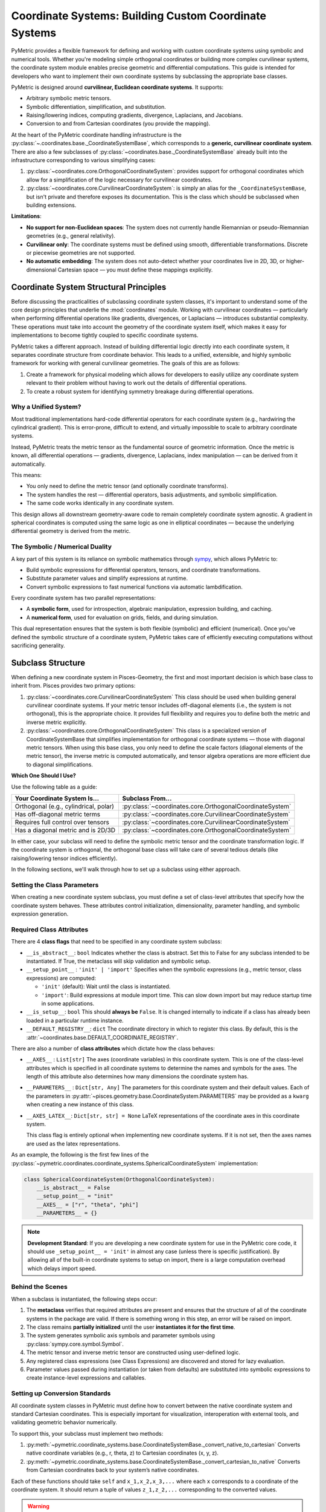 .. _coordinates_building:

=======================================================
Coordinate Systems: Building Custom Coordinate Systems
=======================================================

PyMetric provides a flexible framework for defining and working with custom coordinate systems using symbolic and
numerical tools. Whether you're modeling simple orthogonal coordinates or building more complex curvilinear systems, the
coordinate system module enables precise geometric and differential computations. This guide is intended for developers
who want to implement their own coordinate systems by subclassing the appropriate base classes.

PyMetric is designed around **curvilinear, Euclidean coordinate systems**. It supports:

- Arbitrary symbolic metric tensors.
- Symbolic differentiation, simplification, and substitution.
- Raising/lowering indices, computing gradients, divergence, Laplacians, and Jacobians.
- Conversion to and from Cartesian coordinates (you provide the mapping).

At the heart of the PyMetric coordinate handling infrastructure is the :py:class:`~.coordinates.base._CoordinateSystemBase`,
which corresponds to a **generic, curvilinear coordinate system**. There are also a few subclasses of
:py:class:`~coordinates.base._CoordinateSystemBase` already built into the infrastructure corresponding
to various simplifying cases:

1. :py:class:`~coordinates.core.OrthogonalCoordinateSystem`: provides support for orthogonal coordinates
   which allow for a simplification of the logic necessary for curvilinear coordinates.
2. :py:class:`~coordinates.core.CurvilinearCoordinateSystem`: is simply an alias for the ``_CoordinateSystemBase``,
   but isn't private and therefore exposes its documentation. This is the class which should be subclassed when building extensions.

**Limitations**:

- **No support for non-Euclidean spaces**: The system does not currently handle Riemannian or pseudo-Riemannian geometries (e.g., general relativity).
- **Curvilinear only**: The coordinate systems must be defined using smooth, differentiable transformations. Discrete or piecewise geometries are not supported.
- **No automatic embedding**: The system does not auto-detect whether your coordinates live in 2D, 3D, or higher-dimensional Cartesian space — you must define these mappings explicitly.

Coordinate System Structural Principles
---------------------------------------

Before discussing the practicalities of subclassing coordinate system classes, it's important to understand some of the
core design principles that underlie the :mod:`coordinates` module. Working with curvilinear coordinates —
particularly when performing differential operations like gradients, divergences, or Laplacians — introduces substantial
complexity. These operations must take into account the geometry of the coordinate system itself, which makes it easy for
implementations to become tightly coupled to specific coordinate systems.

PyMetric takes a different approach. Instead of building differential logic directly into each coordinate system,
it separates coordinate structure from coordinate behavior. This leads to a unified, extensible, and highly symbolic
framework for working with general curvilinear geometries. The goals of this are as follows:

1. Create a framework for physical modeling which allows for developers to easily utilize any coordinate system relevant
   to their problem without having to work out the details of differential operations.
2. To create a robust system for identifying symmetry breakage during differential operations.

Why a Unified System?
'''''''''''''''''''''

Most traditional implementations hard-code differential operators for each coordinate system (e.g., hardwiring the cylindrical gradient).
This is error-prone, difficult to extend, and virtually impossible to scale to arbitrary coordinate systems.

Instead, PyMetric treats the metric tensor as the fundamental source of geometric information. Once the metric is
known, all differential operations — gradients, divergence, Laplacians, index manipulation — can be derived from it automatically.

This means:

- You only need to define the metric tensor (and optionally coordinate transforms).
- The system handles the rest — differential operators, basis adjustments, and symbolic simplification.
- The same code works identically in any coordinate system.

This design allows all downstream geometry-aware code to remain completely coordinate system agnostic.
A gradient in spherical coordinates is computed using the same logic as one in elliptical coordinates —
because the underlying differential geometry is derived from the metric.

The Symbolic / Numerical Duality
''''''''''''''''''''''''''''''''

A key part of this system is its reliance on symbolic mathematics through `sympy <docs.sympy.org>`__, which allows PyMetric to:

- Build symbolic expressions for differential operators, tensors, and coordinate transformations.
- Substitute parameter values and simplify expressions at runtime.
- Convert symbolic expressions to fast numerical functions via automatic lambdification.

Every coordinate system has two parallel representations:

- A **symbolic form**, used for introspection, algebraic manipulation, expression building, and caching.
- A **numerical form**, used for evaluation on grids, fields, and during simulation.

This dual representation ensures that the system is both flexible (symbolic) and efficient (numerical). Once you've defined
the symbolic structure of a coordinate system, PyMetric takes care of efficiently executing computations without
sacrificing generality.

Subclass Structure
------------------

When defining a new coordinate system in Pisces-Geometry, the first and most important decision is which base class
to inherit from. Pisces provides two primary options:

1. :py:class:`~coordinates.core.CurvilinearCoordinateSystem`
   This class should be used when building general curvilinear coordinate systems. If your metric tensor includes off-diagonal
   elements (i.e., the system is not orthogonal), this is the appropriate choice. It provides full flexibility and
   requires you to define both the metric and inverse metric explicitly.
2. :py:class:`~coordinates.core.OrthogonalCoordinateSystem`
   This class is a specialized version of CoordinateSystemBase that simplifies implementation for orthogonal coordinate
   systems — those with diagonal metric tensors. When using this base class, you only need to define the scale factors (diagonal elements of the metric tensor),
   the inverse metric is computed automatically, and tensor algebra operations are more efficient due to diagonal simplifications.

**Which One Should I Use?**

Use the following table as a guide:

+----------------------------------------+------------------------------------------------------------------------------+
| Your Coordinate System Is...           |                              Subclass From...                                |
+========================================+==============================================================================+
| Orthogonal (e.g., cylindrical, polar)  |:py:class:`~coordinates.core.OrthogonalCoordinateSystem`                      |
+----------------------------------------+------------------------------------------------------------------------------+
| Has off-diagonal metric terms          |:py:class:`~coordinates.core.CurvilinearCoordinateSystem`                     |
+----------------------------------------+------------------------------------------------------------------------------+
| Requires full control over tensors     |:py:class:`~coordinates.core.CurvilinearCoordinateSystem`                     |
+----------------------------------------+------------------------------------------------------------------------------+
| Has a diagonal metric and is 2D/3D     |:py:class:`~coordinates.core.OrthogonalCoordinateSystem`                      |
+----------------------------------------+------------------------------------------------------------------------------+

In either case, your subclass will need to define the symbolic metric tensor and the coordinate transformation logic.
If the coordinate system is orthogonal, the orthogonal base class will take care of several tedious details (like raising/lowering tensor indices efficiently).

In the following sections, we'll walk through how to set up a subclass using either approach.

Setting the Class Parameters
'''''''''''''''''''''''''''''

When creating a new coordinate system subclass, you must define a set of class-level attributes that specify how the
coordinate system behaves. These attributes control initialization, dimensionality, parameter handling, and symbolic expression generation.

Required Class Attributes
'''''''''''''''''''''''''

There are 4 **class flags** that need to be specified in any coordinate system
subclass:

- ``__is_abstract__``: ``bool``
  Indicates whether the class is abstract. Set this to False for any subclass intended to be instantiated.
  If True, the metaclass will skip validation and symbolic setup.

- ``__setup_point__`` : ``'init' | 'import'``
  Specifies when the symbolic expressions (e.g., metric tensor, class expressions) are computed:

  - ``'init'`` (default): Wait until the class is instantiated.
  - ``'import'``: Build expressions at module import time. This can slow down import but may reduce startup time in some applications.

- ``__is_setup__``: ``bool``
  This should **always be** ``False``. It is changed internally to indicate if a class has already
  been loaded in a particular runtime instance.

- ``__DEFAULT_REGISTRY__``: ``dict``
  The coordinate directory in which to register this class. By default, this is the :attr:`~coordinates.base.DEFAULT_COORDINATE_REGISTRY`.

There are also a number of **class attributes** which dictate how the class behaves:

- ``__AXES__`` : ``List[str]``
  The axes (coordinate variables) in this coordinate system.
  This is one of the class-level attributes which is specified in all coordinate systems to determine
  the names and symbols for the axes. The length of this attribute also determines how many dimensions
  the coordinate system has.

- ``__PARAMETERS__`` : ``Dict[str, Any]``
  The parameters for this coordinate system and their default values.
  Each of the parameters in :py:attr:`~pisces.geometry.base.CoordinateSystem.PARAMETERS` may be provided as
  a ``kwarg`` when creating a new instance of this class.

- ``__AXES_LATEX__``: ``Dict[str, str] = None``
  LaTeX representations of the coordinate axes in this coordinate system.

  This class flag is entirely optional when implementing new coordinate systems. If
  it is not set, then the axes names are used as the latex representations.

As an example, the following is the first few lines of the :py:class:`~pymetric.coordinates.coordinate_systems.SphericalCoordinateSystem`
implementation:

.. code-block:: python

    class SphericalCoordinateSystem(OrthogonalCoordinateSystem):
        __is_abstract__ = False
        __setup_point__ = "init"
        __AXES__ = ["r", "theta", "phi"]
        __PARAMETERS__ = {}

.. note::

    **Development Standard**: If you are developing a new coordinate system for use in the PyMetric core code,
    it should use ``_setup_point__ = 'init'`` in almost any case (unless there is specific justification). By allowing
    all of the built-in coordinate systems to setup on import, there is a large computation overhead which delays import
    speed.

Behind the Scenes
'''''''''''''''''

When a subclass is instantiated, the following steps occur:

1. The **metaclass** verifies that required attributes are present and ensures that the structure of all of the
   coordinate systems in the package are valid. If there is something wrong in this step, an error will be raised on
   import.
2. The class remains **partially initialized** until the user **instantiates it for the first time**.
3. The system generates symbolic axis symbols and parameter symbols using :py:class:`sympy.core.symbol.Symbol`.
4. The metric tensor and inverse metric tensor are constructed using user-defined logic.
5. Any registered class expressions (see Class Expressions) are discovered and stored for lazy evaluation.
6. Parameter values passed during instantiation (or taken from defaults) are substituted into symbolic expressions to create instance-level expressions and callables.


Setting up Conversion Standards
''''''''''''''''''''''''''''''''

All coordinate system classes in PyMetric must define how to convert between the native coordinate system and
standard Cartesian coordinates. This is especially important for visualization, interoperation with external tools, and validating geometric behavior numerically.

To support this, your subclass must implement two methods:

1. :py:meth:`~pymetric.coordinate_systems.base.CoordinateSystemBase._convert_native_to_cartesian`
   Converts native coordinate variables (e.g., r, theta, z) to Cartesian coordinates (x, y, z).
2. :py:meth:`~pymetric.coordinate_systems.base.CoordinateSystemBase._convert_cartesian_to_native`
   Converts from Cartesian coordinates back to your system’s native coordinates.

Each of these functions should take ``self`` and ``x_1,x_2,x_3,...`` where each ``x`` corresponds to a coordinate
of the coordinate system. It should return a tuple of values ``z_1,z_2,...`` corresponding to the converted values.

.. warning::

    It is important to ensure that your computations behave naturally for vectorized inputs. Thus, if ``x,y,z`` are each
    the same size, so to should be the output ``u,v,w``.

**Example**:

.. code-block:: python

    class SphericalCoordinateSystem(_OrthogonalCoordinateSystemBase):
        __is_abstract__ = False
        __setup_point__ = 'init'
        __AXES__ = ['r','theta','phi']
        __PARAMETERS__ = {}

        def _convert_cartesian_to_native(self, x, y, z):
            r = np.sqrt(x**2 + y**2 + z**2)
            theta = np.arccos(z / r)
            phi = np.arctan2(y, x)

            return r,theta,phi


        def _convert_native_to_cartesian(self, r, theta, phi):
            x = r * np.sin(theta) * np.cos(phi)
            y = r * np.sin(theta) * np.sin(phi)
            z = r * np.cos(theta)

            return x,y,z

Setting up The Metric
'''''''''''''''''''''''''

Every coordinate system in PyMetric must define a metric tensor, which encodes how distances and derivatives are
computed. The metric defines the inner product structure of the space, and is central to computing gradients, divergence,
Laplacians, and performing index manipulations.

Pisces supports both general curvilinear and orthogonal coordinate systems. The structure of the metric depends on which type you are building.

If you are subclassing from :py:class:`~pymetric.coordinates.base.CoordinateSystemBase`, you must implement both of the following:

- ``@staticmethod def __construct_metric_tensor_symbol__(*args, **kwargs) -> sp.Matrix``
- ``@staticmethod def __construct_inverse_metric_tensor_symbol__(*args, **kwargs) -> sp.Matrix``


If you subclass from :py:class:`~coordinates.core.OrthogonalCoordinateSystem`, you only need to define
the diagonal elements of the metric tensor — that is, the scale factors squared. The inverse metric will be computed automatically as ``1 / g[i]``.

You must implement:

- ``@staticmethod def __construct_metric_tensor_symbol__(*args, **kwargs) -> sp.Array``

These methods receive:

- ``*args``: positional arguments representing the symbolic axis variables (e.g., ``r, theta, z``).
- ``**kwargs``: keyword arguments representing symbolic parameters (e.g., ``scale=Symbol('scale')``).

They should return a full SymPy matrix representing the metric tensor (or its inverse).

.. note::

    **What's happening internally?**

    During class setup (either at import time or instantiation time, depending on ``__setup_point__``), the metric tensor is:

    - Constructed symbolically using the method(s) above.
    - Stored as ``cls.__class_metric_tensor__`` and ``cls.__class_inverse_metric_tensor__``.

    Once a user instantiates the class, the ``__class_metric_tensor__`` has its parameters substituted for the true
    values of the parameters to create the ``__metric_tensor_expression__`` attribute. This is then converted to a numerical
    function which is accessible by :py:attr:`~coordinates.core.CurvilinearCoordinateSystem.metric_tensor`.

**Example**:

.. code-block:: python

    class SphericalCoordinateSystem(_OrthogonalCoordinateSystemBase):
        __is_abstract__ = False
        __setup_point__ = 'init'
        __AXES__ = ['r','theta','phi']
        __PARAMETERS__ = {}

        @staticmethod
        def __construct_metric_tensor_symbol__(r,theta,phi,**kwargs):
            return sp.Array([1,r**2,(r*sp.sin(theta))**2])

        def _convert_cartesian_to_native(self, x, y, z):
            r = np.sqrt(x**2 + y**2 + z**2)
            theta = np.arccos(z / r)
            phi = np.arctan2(y, x)

            return r,theta,phi


        def _convert_native_to_cartesian(self, r, theta, phi):
            x = r * np.sin(theta) * np.cos(phi)
            y = r * np.sin(theta) * np.sin(phi)
            z = r * np.cos(theta)

            return x,y,z


Extending Functionality
-----------------------
While defining a new coordinate system typically involves specifying just the metric, parameters, and coordinate transforms,
PyMetric provides many extension points for more advanced functionality.

You might consider extending the coordinate system class if:

- You want to define custom expressions (e.g., Jacobians, scale factors, special transformation operators).
- You want to implement custom tensor operators unique to your coordinate system.
- You want to add parameterized behaviors (e.g., boundary-aware metrics, scaling functions, anisotropy).
- You want to define alternate coordinate bases or embed coordinate systems into higher-dimensional manifolds.

PyMetric is designed to be modular and override-friendly. Any method defined on a subclass can be overridden in
your coordinate system, as long as the expected structure is maintained.

Additionally, you can extend coordinate systems to interact with external systems (e.g., visualization tools, mesh generators, simulation frameworks) by exposing additional utility methods.

Class Expressions
'''''''''''''''''''''''''

In many coordinate systems, it's helpful to define reusable symbolic expressions — like Jacobians, divergence terms,
or scale factors. PyMetric provides a decorator-based mechanism to define these as **class expressions**.

To define a class expression, decorate a ``classmethod`` using ``@class_expression`` (:py:func:`~coordinates.base.class_expression`).

**Example**:

.. code-block:: python

    class MyCoordinateSystem(CoordinateSystemBase):
        __AXES__ = ['x', 'y']
        __PARAMETERS__ = {}

        @staticmethod
        def __construct_metric_tensor_symbol__(x, y):
            return sp.Matrix([[1, 0], [0, x**2 + y**2]])

        @staticmethod
        def __construct_inverse_metric_tensor_symbol__(x, y):
            return sp.Matrix([[1, 0], [0, 1 / (x**2 + y**2)]])

        @class_expression(name='jacobian')
        @classmethod
        def _jacobian(cls, x, y):
            return sp.sqrt(sp.det(cls.__class_metric_tensor__))

Adding Methods
'''''''''''''''''''''''''

Coordinate systems in PyMetric are fully extensible Python classes. You are free to define any instance or class methods that help support your use case. This might include:

- Utility functions for working with particular axes.
- Projection or slicing routines.
- Analytical identities or symmetries.
- Shape checks or domain constraints.
- Integrations with other Pisces modules.

These methods will have full access to the symbolic structure of the system — including parameters, symbolic axes, metric tensors, and coordinate transformations.
